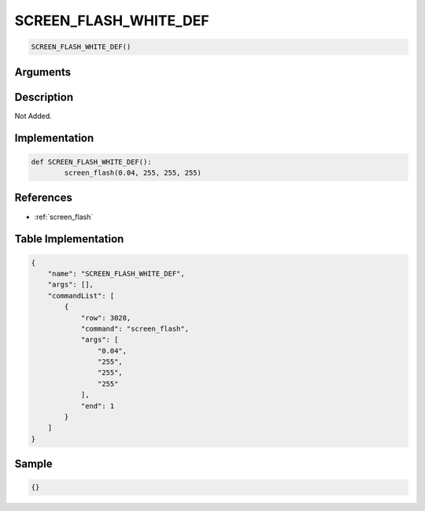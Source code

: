 .. _SCREEN_FLASH_WHITE_DEF:

SCREEN_FLASH_WHITE_DEF
========================

.. code-block:: text

	SCREEN_FLASH_WHITE_DEF()


Arguments
------------


Description
-------------

Not Added.

Implementation
-------------

.. code-block:: python

	def SCREEN_FLASH_WHITE_DEF():
		screen_flash(0.04, 255, 255, 255)

References
-------------
* :ref:`screen_flash`

Table Implementation
-------------

.. code-block:: json

	{
	    "name": "SCREEN_FLASH_WHITE_DEF",
	    "args": [],
	    "commandList": [
	        {
	            "row": 3028,
	            "command": "screen_flash",
	            "args": [
	                "0.04",
	                "255",
	                "255",
	                "255"
	            ],
	            "end": 1
	        }
	    ]
	}

Sample
-------------

.. code-block:: json

	{}
